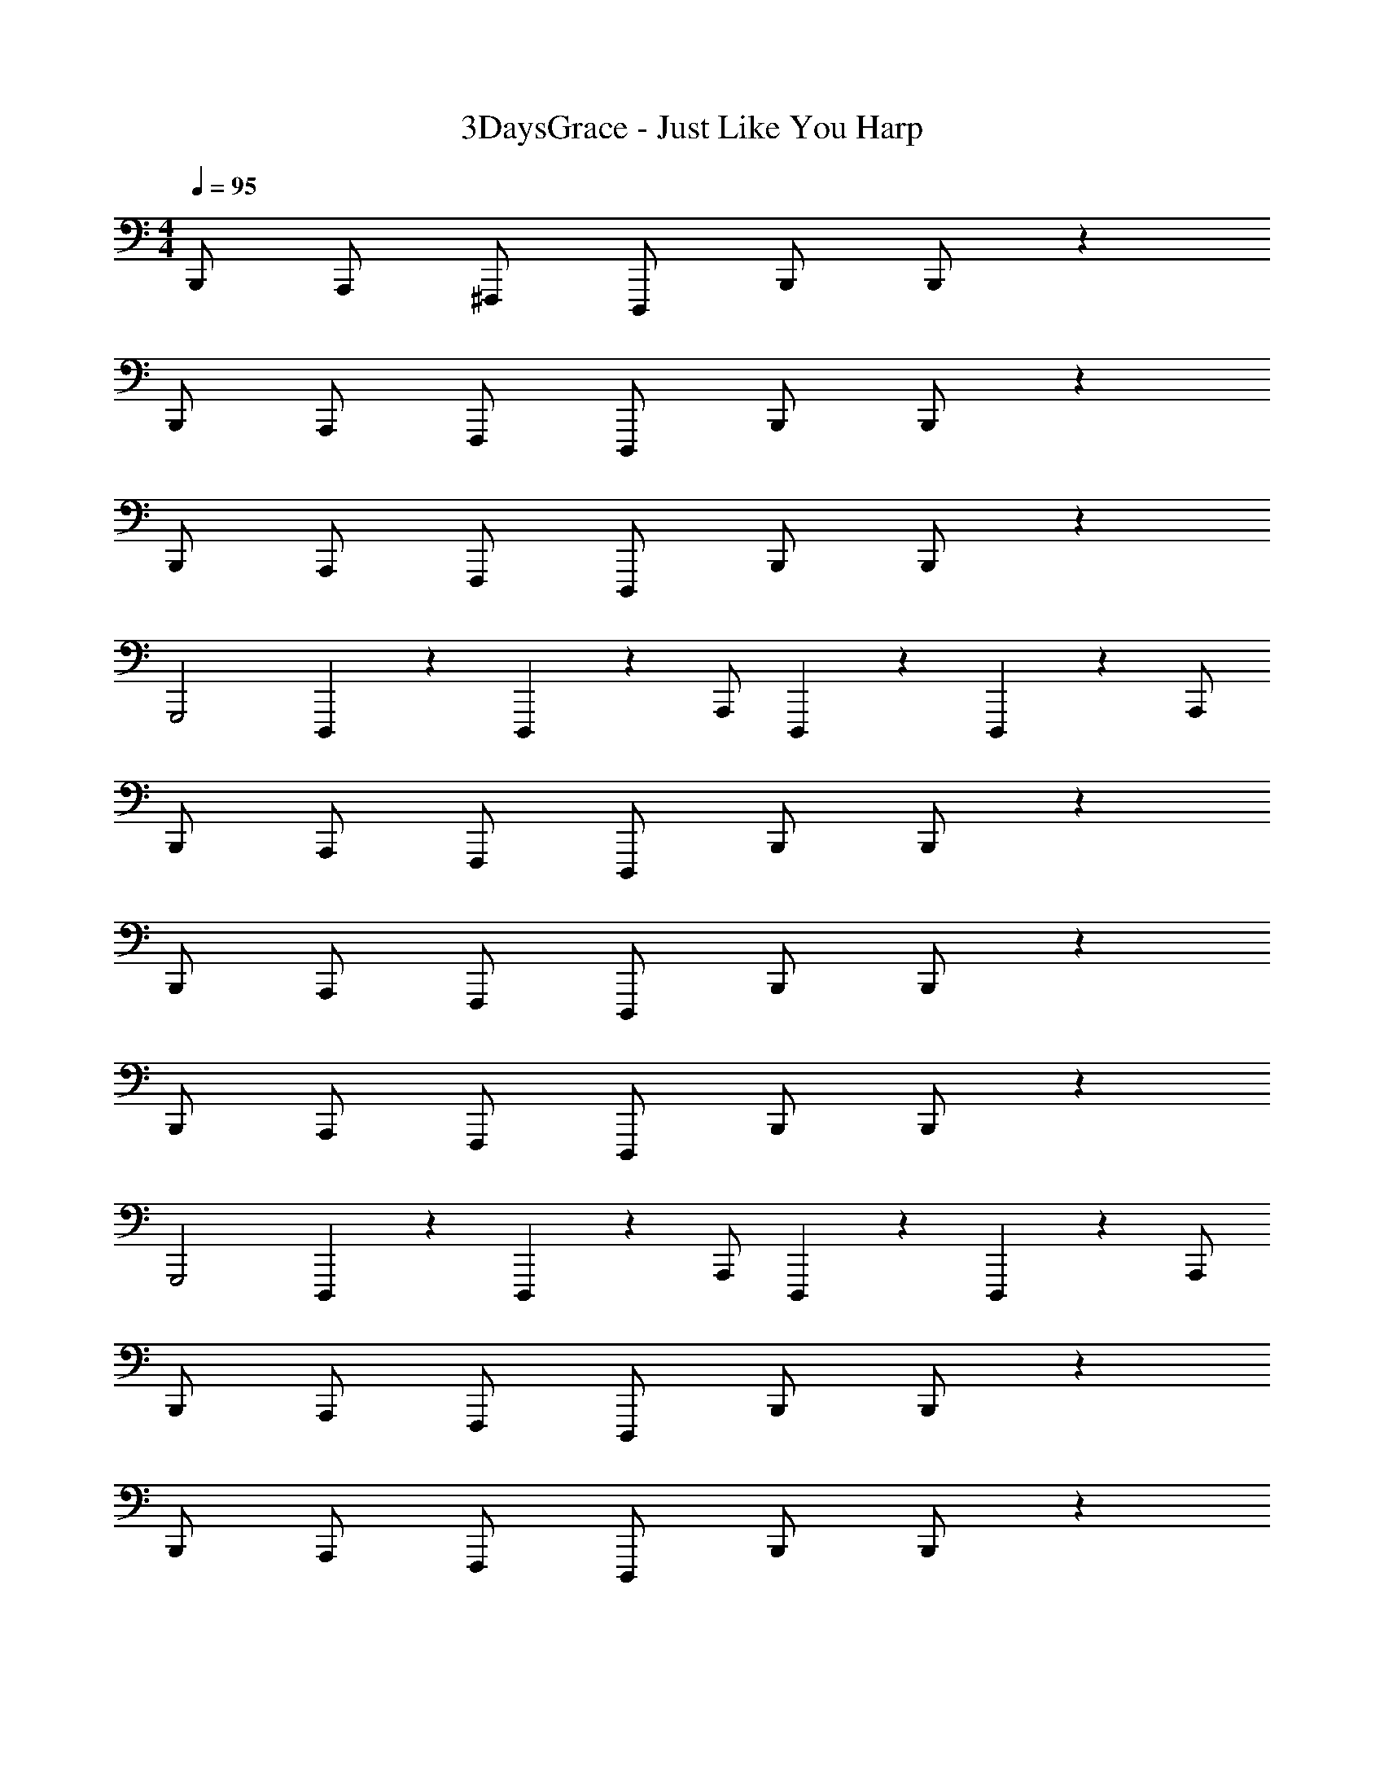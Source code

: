 X: 1
T: 3DaysGrace - Just Like You Harp
Z: ABC Generated by Starbound Composer v0.8.7
L: 1/4
M: 4/4
Q: 1/4=95
K: C
B,,,/ A,,,/ ^F,,,/ D,,,/ B,,,/ B,,,/ z 
B,,,/ A,,,/ F,,,/ D,,,/ B,,,/ B,,,/ z 
B,,,/ A,,,/ F,,,/ D,,,/ B,,,/ B,,,/ z 
G,,,2 D,,,/20 z/5 D,,,/20 z/5 A,,,/ D,,,/20 z/5 D,,,/20 z/5 A,,,/ 
B,,,/ A,,,/ F,,,/ D,,,/ B,,,/ B,,,/ z 
B,,,/ A,,,/ F,,,/ D,,,/ B,,,/ B,,,/ z 
B,,,/ A,,,/ F,,,/ D,,,/ B,,,/ B,,,/ z 
G,,,2 D,,,/20 z/5 D,,,/20 z/5 A,,,/ D,,,/20 z/5 D,,,/20 z/5 A,,,/ 
B,,,/ A,,,/ F,,,/ D,,,/ B,,,/ B,,,/ z 
B,,,/ A,,,/ F,,,/ D,,,/ B,,,/ B,,,/ z 
B,,,/ A,,,/ F,,,/ D,,,/ B,,,/ B,,,/ z 
G,,,2 D,,,/20 z/5 D,,,/20 z/5 A,,,/ D,,,/20 z/5 D,,,/20 z/5 A,,,/ 
F,,,4 
G,,,4 
F,,,4 
G,,,/10 z2/5 G,,,/10 z2/5 G,,,/10 z2/5 G,,,/10 z2/5 D,,,/20 z/5 D,,,/20 z/5 A,,,/ D,,,/20 z/5 D,,,/20 z/5 A,,,/ 
B,,,/ B,,,/ B,,,/ B,,,/4 B,,,/4 D,,,/ D,,,/ D,,,/ D,,,/4 D,,,/4 
A,,,/ A,,,/ A,,,/ A,,,/4 A,,,/4 C,,/ C,,/ C,,/ C,,/ 
B,,,/ B,,,/ B,,,/ B,,,/4 B,,,/4 D,,,/ D,,,/ D,,,/ D,,,/4 D,,,/4 
G,,,/10 z2/5 G,,,/10 z2/5 G,,,/10 z2/5 G,,,/10 z2/5 D,,,/20 z/5 D,,,/20 z/5 A,,,/ D,,,/20 z/5 D,,,/20 z/5 A,,,/ 
B,,,/ B,,,/ B,,,/ B,,,/4 B,,,/4 D,,,/ D,,,/ D,,,/ D,,,/4 D,,,/4 
A,,,/ A,,,/ A,,,/ A,,,/4 A,,,/4 C,,/ C,,/ C,,/ C,,/ 
B,,,/ B,,,/ B,,,/ B,,,/4 B,,,/4 D,,,/ D,,,/ D,,,/ D,,,/4 D,,,/4 
G,,,/10 z2/5 G,,,/10 z2/5 G,,,/10 z2/5 G,,,/10 z2/5 D,,,/20 z/5 D,,,/20 z/5 A,,,/ D,,,/20 z/5 D,,,/20 z/5 A,,,/ 
B,,,/ A,,,/ F,,,/ D,,,/ B,,,/ B,,,/ z 
B,,,/ A,,,/ F,,,/ D,,,/ B,,,/ B,,,/ z 
B,,,/ A,,,/ F,,,/ D,,,/ B,,,/ B,,,/ z 
G,,,2 D,,,/20 z/5 D,,,/20 z/5 A,,,/ D,,,/20 z/5 D,,,/20 z/5 A,,,/ 
B,,,/ A,,,/ F,,,/ D,,,/ B,,,/ B,,,/ z 
B,,,/ A,,,/ F,,,/ D,,,/ B,,,/ B,,,/ z 
B,,,/ A,,,/ F,,,/ D,,,/ B,,,/ B,,,/ z 
G,,,2 D,,,/20 z/5 D,,,/20 z/5 A,,,/ D,,,/20 z/5 D,,,/20 z/5 A,,,/ 
F,,,4 
G,,,4 
F,,,4 
G,,,/10 z2/5 G,,,/10 z2/5 G,,,/10 z2/5 G,,,/10 z2/5 D,,,/20 z/5 D,,,/20 z/5 A,,,/ D,,,/20 z/5 D,,,/20 z/5 A,,,/ 
B,,,/ B,,,/ B,,,/ B,,,/4 B,,,/4 D,,,/ D,,,/ D,,,/ D,,,/4 D,,,/4 
A,,,/ A,,,/ A,,,/ A,,,/4 A,,,/4 C,,/ C,,/ C,,/ C,,/ 
B,,,/ B,,,/ B,,,/ B,,,/4 B,,,/4 D,,,/ D,,,/ D,,,/ D,,,/4 D,,,/4 
G,,,/10 z2/5 G,,,/10 z2/5 G,,,/10 z2/5 G,,,/10 z2/5 D,,,/20 z/5 D,,,/20 z/5 A,,,/ D,,,/20 z/5 D,,,/20 z/5 A,,,/ 
B,,,/ B,,,/ B,,,/ B,,,/4 B,,,/4 D,,,/ D,,,/ D,,,/ D,,,/4 D,,,/4 
A,,,/ A,,,/ A,,,/ A,,,/4 A,,,/4 C,,/ C,,/ C,,/ C,,/ 
B,,,/ B,,,/ B,,,/ B,,,/4 B,,,/4 D,,,/ D,,,/ D,,,/ D,,,/4 D,,,/4 
G,,,/10 z2/5 G,,,/10 z2/5 G,,,/10 z2/5 G,,,/10 z2/5 D,,,/20 z/5 D,,,/20 z/5 A,,,/ D,,,/20 z/5 D,,,/20 z/5 A,,,/ 
G,,,/ G,,,/ G,,,/ G,,,/ G,,,/ G,,,/ G,,,/ D,,, 
D,,,/ D,,,/ D,,,/ B,,,/ A,,,/ F,,,/ D,,,/ E,,,/ 
E,,,/ E,,,/ E,,,/ E,,,/ E,,,/ E,,,/ A,,, 
A,,,/ A,,,/ A,,,/ B,,,/ A,,,/ F,,,/ D,,,/ G,,,/ 
G,,,/ G,,,/ G,,,/ G,,,/ G,,,/ G,,,/ D,,, 
D,,,/ D,,,/ D,,,/ B,,,/ A,,,/ F,,,/ D,,,/ E,,,/ 
E,,,/ E,,,/ E,,,/ E,,,/ E,,,/ E,,,/ A,,, 
A,,,/ A,,,/ A,,,/ B,,,/ A,,,/ F,,,/ D,,,/ F,,,4 
G,,,4 
F,,,4 
G,,,/10 z2/5 G,,,/10 z2/5 G,,,/10 z2/5 G,,,/10 z2/5 D,,,/20 z/5 D,,,/20 z/5 A,,,/ D,,,/20 z/5 D,,,/20 z/5 A,,,/ 
B,,,/ B,,,/ B,,,/ B,,,/4 B,,,/4 D,,,/ D,,,/ D,,,/ D,,,/4 D,,,/4 
A,,,/ A,,,/ A,,,/ A,,,/4 A,,,/4 C,,/ C,,/ C,,/ C,,/ 
B,,,/ B,,,/ B,,,/ B,,,/4 B,,,/4 D,,,/ D,,,/ D,,,/ D,,,/4 D,,,/4 
G,,,/10 z2/5 G,,,/10 z2/5 G,,,/10 z2/5 G,,,/10 z2/5 D,,,/20 z/5 D,,,/20 z/5 A,,,/ D,,,/20 z/5 D,,,/20 z/5 A,,,/ 
B,,,/ B,,,/ B,,,/ B,,,/4 B,,,/4 D,,,/ D,,,/ D,,,/ D,,,/4 D,,,/4 
A,,,/ A,,,/ A,,,/ A,,,/4 A,,,/4 C,,/ C,,/ C,,/ C,,/ 
B,,,/ B,,,/ B,,,/ B,,,/4 B,,,/4 D,,,/ D,,,/ D,,,/ D,,,/4 D,,,/4 
G,,,/10 z2/5 G,,,/10 z2/5 G,,,/10 z2/5 G,,,/10 z2/5 D,,,/20 z/5 D,,,/20 z/5 A,,,/ D,,,/20 z/5 D,,,/20 z/5 A,,,/ 
B,,,/ A,,,/ F,,,/ D,,,/ B,,,/ B,,,/ z 
B,,,/ A,,,/ F,,,/ D,,,/ B,,,/ B,,,/ z 
B,,,/ A,,,/ F,,,/ D,,,/ B,,,/ B,,,/ z 
G,,,2 D,,,/20 z/5 D,,,/20 z/5 A,,,/ D,,,/20 z/5 D,,,/20 z/5 A,,,/ 
